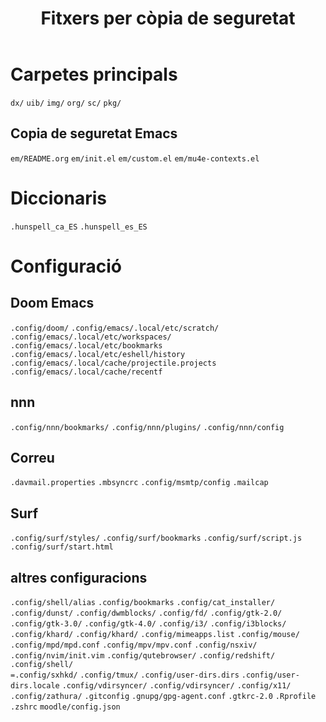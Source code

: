 #+title:  Fitxers per còpia de seguretat
#+startup: showall

* Carpetes principals
=dx/=
=uib/=
=img/=
=org/=
=sc/=
=pkg/=

** Copia de seguretat Emacs
=em/README.org=
=em/init.el=
=em/custom.el=
=em/mu4e-contexts.el=


* Diccionaris
=.hunspell_ca_ES=
=.hunspell_es_ES=

* Configuració
** Doom Emacs
=.config/doom/=
=.config/emacs/.local/etc/scratch/=
=.config/emacs/.local/etc/workspaces/=
=.config/emacs/.local/etc/bookmarks=
=.config/emacs/.local/etc/eshell/history=
=.config/emacs/.local/cache/projectile.projects=
=.config/emacs/.local/cache/recentf=

** nnn
=.config/nnn/bookmarks/=
=.config/nnn/plugins/=
=.config/nnn/config=

** Correu
=.davmail.properties=
=.mbsyncrc=
=.config/msmtp/config=
=.mailcap=

** Surf
=.config/surf/styles/=
=.config/surf/bookmarks=
=.config/surf/script.js=
=.config/surf/start.html=

** altres configuracions
=.config/shell/alias=
=.config/bookmarks=
=.config/cat_installer/=
=.config/dunst/=
=.config/dwmblocks/=
=.config/fd/=
=.config/gtk-2.0/=
=.config/gtk-3.0/=
=.config/gtk-4.0/=
=.config/i3/=
=.config/i3blocks/=
=.config/khard/=
=.config/khard/=
=.config/mimeapps.list=
=.config/mouse/=
=.config/mpd/mpd.conf=
=.config/mpv/mpv.conf=
=.config/nsxiv/=
=.config/nvim/init.vim=
=.config/qutebrowser/=
=.config/redshift/=
=.config/shell/
=.config/sxhkd/=
=.config/tmux/=
=.config/user-dirs.dirs=
=.config/user-dirs.locale=
=.config/vdirsyncer/=
=.config/vdirsyncer/=
=.config/x11/=
=.config/zathura/=
=.gitconfig=
=.gnupg/gpg-agent.conf=
=.gtkrc-2.0=
=.Rprofile=
=.zshrc=
=moodle/config.json=
